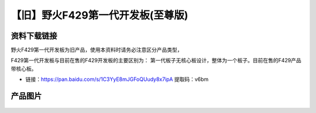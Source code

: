 
【旧】野火F429第一代开发板(至尊版)
====================================

资料下载链接
------------

野火F429第一代开发板为旧产品，使用本资料时请务必注意区分产品类型，

F429第一代开发板与目前在售的F429开发板的主要区别为：
第一代板子无核心板设计，整体为一个板子。目前在售的F429产品带核心板。

-  链接：https://pan.baidu.com/s/1C3YyE8mJGFoQUudy8x7ipA 提取码：v6bm

产品图片
--------


.. figure:: media/野火F429第一代开发板(至尊版).jpg
   :alt: 野火F429第一代开发板(至尊版)



